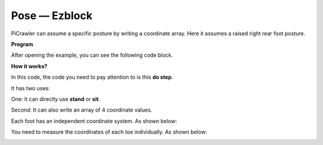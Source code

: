 Pose — Ezblock
===============


PiCrawler can assume a specific posture by writing a coordinate array. Here it assumes a raised right rear foot posture.

.. image:: ../image/4cood.A.png



**Program**

After opening the example, you can see the following code block.

.. image:: media/dostep.png


**How it works?**

In this code, the code you need to pay attention to is this **do step**.

It has two uses:

One: It can directly use **stand** or **sit**.

Second: It can also write an array of 4 coordinate values.

Each foot has an independent coordinate system. As shown below:

.. image:: ../image/4cood.png

You need to measure the coordinates of each toe individually. As shown below:

.. image:: ../image/1cood.png
